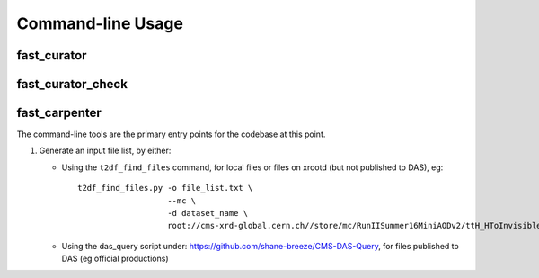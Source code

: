 Command-line Usage
==================

.. _ref-cli_fast_curator:

fast_curator
------------

.. _ref-cli_fast_curator_check:

fast_curator_check
------------------

.. _ref-cli_fast_carpenter:

fast_carpenter
--------------

The command-line tools are the primary entry points for the codebase at this point.

1. Generate an input file list, by either:

   * Using the ``t2df_find_files`` command, for local files or files on xrootd (but not published to DAS),  eg: ::

       t2df_find_files.py -o file_list.txt \
                          --mc \
                          -d dataset_name \
                          root://cms-xrd-global.cern.ch//store/mc/RunIISummer16MiniAODv2/ttH_HToInvisible_M125_13TeV_powheg_pythia8/MINIAODSIM/PUMoriond17_80X_mcRun2_asymptotic_2016_TrancheIV_v6-v1/*.root

   * Using the das_query script under: https://github.com/shane-breeze/CMS-DAS-Query, for files published to DAS (eg official productions)

